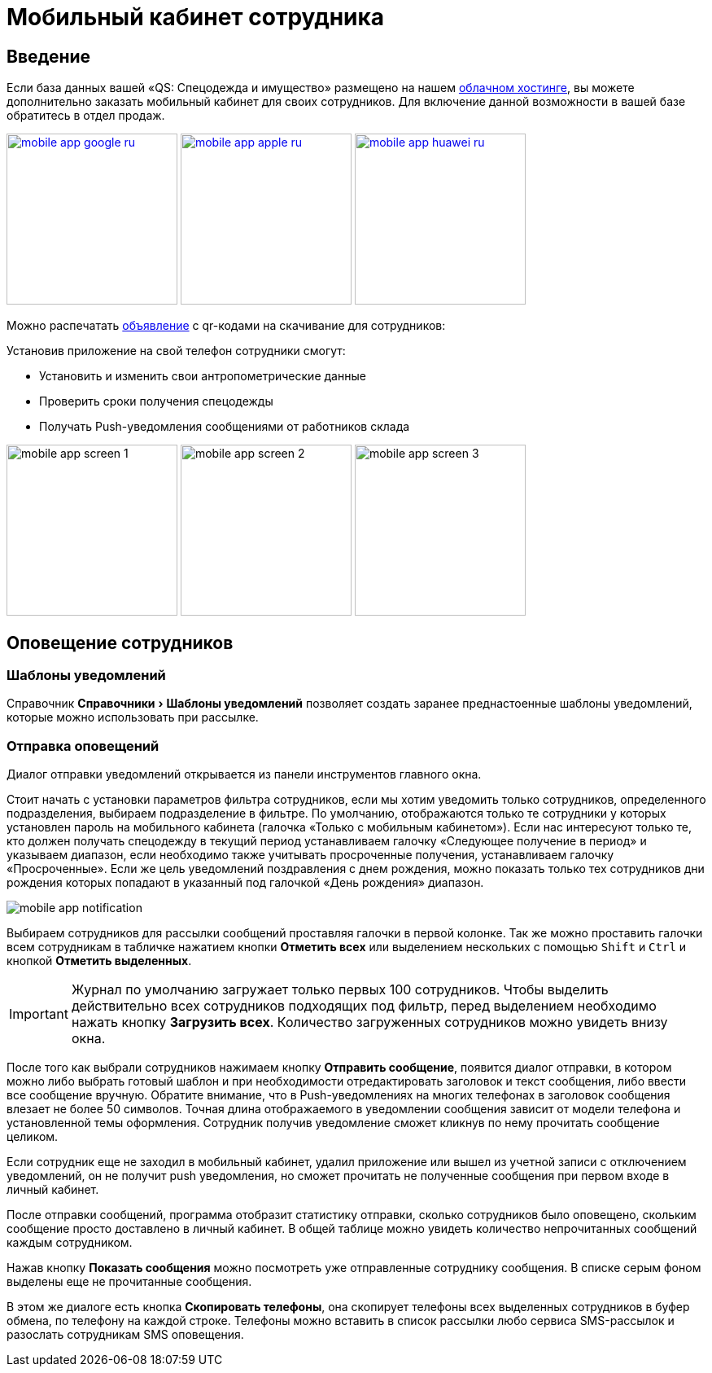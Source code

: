 = Мобильный кабинет сотрудника
:experimental:

== Введение

Если база данных вашей «QS: Спецодежда и имущество» размещено на нашем xref:cloud.adoc[облачном хостинге], вы можете дополнительно заказать мобильный кабинет для своих сотрудников. Для включение данной возможности в вашей базе обратитесь в отдел продаж.

image:mobile-app_google-ru.svg[width=210,link=https://play.google.com/store/apps/details?id=ru.qsolution.cloud.wear.lk] image:mobile-app_apple-ru.svg[width=210,link=https://apps.apple.com/ru/app/qs-%D1%81%D0%BF%D0%B5%D1%86%D0%BE%D0%B4%D0%B5%D0%B6%D0%B4%D0%B0/id1577920801] image:mobile-app_huawei-ru.svg[width=210,link=https://appgallery.huawei.com/app/C105803933]

Можно распечатать http://files.qsolution.ru/share/LK-workwear.pdf[объявление] с qr-кодами на скачивание для сотрудников:

Установив приложение на свой телефон сотрудники смогут:

* Установить и изменить свои антропометрические данные
* Проверить сроки получения спецодежды
* Получать Push-уведомления сообщениями от работников склада

image:mobile-app_screen-1.png[width=210] image:mobile-app_screen-2.png[width=210] image:mobile-app_screen-3.png[width=210]

== Оповещение сотрудников

=== Шаблоны уведомлений

Справочник menu:Справочники[Шаблоны уведомлений] позволяет создать заранее преднастоенные шаблоны уведомлений, которые можно использовать при рассылке.

=== Отправка оповещений

Диалог отправки уведомлений открывается из панели инструментов главного окна.

Стоит начать с установки параметров фильтра сотрудников, если мы хотим уведомить только сотрудников, определенного подразделения, выбираем подразделение в фильтре. По умолчанию, отображаются только те сотрудники у которых установлен пароль на мобильного кабинета (галочка «Только с мобильным кабинетом»). Если нас интересуют только те, кто должен получать спецодежду в текущий период устанавливаем галочку «Следующее получение в период» и указываем диапазон, если необходимо также учитывать просроченные получения, устанавливаем галочку «Просроченные». Если же цель уведомлений поздравления с днем рождения, можно показать только тех сотрудников дни рождения которых попадают в указанный под галочкой  «День рождения» диапазон.

image::mobile-app_notification.png[]

Выбираем сотрудников для рассылки сообщений проставляя галочки в первой колонке. Так же можно проставить галочки всем сотрудникам в табличке нажатием кнопки btn:[Отметить всех] или выделением нескольких с помощью kbd:[Shift] и kbd:[Ctrl] и кнопкой btn:[Отметить выделенных].

IMPORTANT: Журнал по умолчанию загружает только первых 100 сотрудников. Чтобы выделить действительно всех сотрудников подходящих под фильтр, перед выделением необходимо нажать кнопку btn:[Загрузить всех]. Количество загруженных сотрудников можно увидеть внизу окна.

После того как выбрали сотрудников нажимаем кнопку btn:[Отправить сообщение], появится диалог отправки, в котором можно либо выбрать готовый шаблон и при необходимости отредактировать заголовок и текст сообщения, либо ввести все сообщение вручную. Обратите внимание, что в Push-уведомлениях на многих телефонах в заголовок сообщения влезает не более 50 символов. Точная длина отображаемого в уведомлении сообщения зависит от модели телефона и установленной темы оформления. Сотрудник получив уведомление сможет кликнув по нему прочитать сообщение целиком.

Если сотрудник еще не заходил в мобильный кабинет, удалил приложение или вышел из учетной записи с отключением уведомлений, он не получит push уведомления, но сможет прочитать не полученные сообщения при первом входе в личный кабинет.

После отправки сообщений, программа отобразит статистику отправки, сколько сотрудников было оповещено, скольким сообщение просто доставлено в личный кабинет. В общей таблице можно увидеть количество непрочитанных сообщений каждым сотрудником.

Нажав кнопку btn:[Показать сообщения] можно посмотреть уже отправленные сотруднику сообщения. В списке серым фоном выделены еще не прочитанные сообщения. 

В этом же диалоге есть кнопка btn:[Скопировать телефоны], она скопирует телефоны всех выделенных сотрудников в буфер обмена, по телефону на каждой строке. Телефоны можно вставить в список рассылки любо сервиса SMS-рассылок и разослать сотрудникам SMS оповещения.